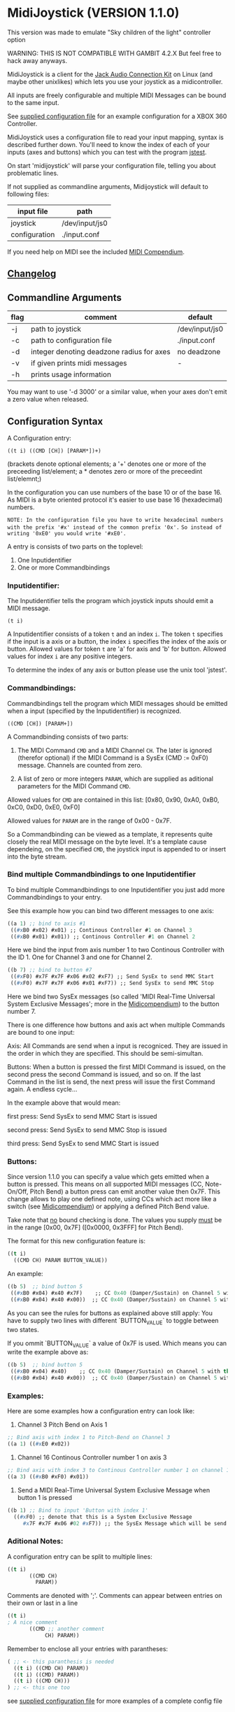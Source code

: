 
* MidiJoystick (VERSION 1.1.0)

This version was made to emulate "Sky children of the light" controller option

WARNING: THIS IS NOT COMPATIBLE WITH GAMBIT 4.2.X But feel free to hack away anyways.

 MidiJoystick is a client for the [[http://www.jackaudio.org/][Jack Audio Connection Kit]] on Linux (and maybe other unixlikes) which lets you use your joystick as a midicontroller.

 All inputs are freely configurable and multiple MIDI Messages can be bound to the same input.

 
 See [[./input.conf][supplied configuration file]] for an example configuration for a XBOX 360 Controller.
 

 MidiJoystick uses a configuration file to read your input mapping, syntax is described further down.
 You'll need to know the index of each of your inputs (axes and buttons) which you can test with 
 the program [[http://linux.die.net/man/1/jstest][jstest]].
 
 On start 'midijoystick' will parse your configuration file, telling you about problematic lines.

 If not supplied as commandline arguments, Midijoystick will default to following files:

 | input file    | path           |
 |---------------+----------------|
 | joystick      | /dev/input/js0 |
 | configuration | ./input.conf   |

 If you need help on MIDI see the included [[./midicompendium.org][MIDI Compendium]].


** [[./CHANGELOG.org][Changelog]]

** Commandline Arguments

 | flag | comment                                   | default        |
 |------+-------------------------------------------+----------------|
 | -j   | path to joystick                          | /dev/input/js0 |
 | -c   | path to configuration file                | ./input.conf   |
 | -d   | integer denoting deadzone radius for axes | no deadzone    |
 | -v   | if given prints midi messages             | -              |
 | -h   | prints usage information                  |                | 

 You may want to use '-d 3000' or a similar value, when your axes don't emit a zero value when released.

** Configuration Syntax


 A Configuration entry:
 
   ~((t i) ((CMD [CH]) [PARAM*])+)~

 (brackets denote optional elements;
  a '+' denotes one or more of the preceeding list/element; 
  a * denotes zero or more of the preceedint list/elemnt;)

 In the configuration you can use numbers of the base 10 or of the base 16.
 As MIDI is a byte oriented protocol it's easier to use base 16 (hexadecimal) numbers.
 
~NOTE: In the configuration file you have to write hexadecimal numbers with the prefix '#x' instead of the common prefix '0x'.~
      ~So instead of writing '0xE0' you would write '#xE0'.~

 A entry is consists of two parts on the toplevel:
 
 1) One Inputidentifier
 2) One or more Commandbindings

*** Inputidentifier:  

 The Inputidentifier tells the program which joystick inputs should emit a MIDI message.

    ~(t i)~

 A Inputidentifier consists of a token ~t~ and an index ~i~.
 The token ~t~ specifies if the input is a axis or a button, the index ~i~ specifies the index of the axis or button.
 Allowed values for token ~t~ are 'a' for axis and 'b' for button.
 Allowed values for index ~i~ are any positive integers.

 To determine the index of any axis or button please use the unix tool 'jstest'.


*** Commandbindings:

 Commandbindings tell the program which MIDI messages should be emitted when a input (specified by the Inputidentifier) is recognized.

    ~((CMD [CH]) [PARAM+])~

 A Commandbinding consists of two parts:

 1) The MIDI Command ~CMD~ and a MIDI Channel ~CH~. The later is ignored (therefor optional) if the MIDI Command is a SysEx (CMD := 0xF0) message.
    Channels are counted from zero.

 2) A list of zero or more integers ~PARAM~, which are supplied as aditional parameters for the MIDI Command ~CMD~.

 Allowed values for ~CMD~ are contained in this list: [0x80, 0x90, 0xA0, 0xB0, 0xC0, 0xD0, 0xE0, 0xF0]
 
 Allowed values for ~PARAM~ are in the range of 0x00 - 0x7F.



 So a Commandbinding can be viewed as a template, it represents quite closely the real MIDI message on the byte level. It's a template cause dependeing,
 on the specified ~CMD~, the joystick input is appended to or insert into the byte stream.

*** Bind multiple Commandbindings to one Inputidentifier

 To bind multiple Commandbindings to one Inputidentifier you just add more Commandbindings to your entry.
 
 See this example how you can bind two different messages to one axis:

#+BEGIN_SRC lisp
 ((a 1) ;; bind to axis #1
  ((#xB0 #x02) #x01) ;; Continous Controller #1 on Channel 3
  ((#xB0 #x01) #x01)) ;; Continous Controller #1 on Channel 2
#+END_SRC

 Here we bind the input from axis number 1 to two Continous Controller with the ID 1.
 One for Channel 3 and one for Channel 2.

#+BEGIN_SRC lisp
 ((b 7) ;; bind to button #7
  ((#xF0) #x7F #x7F #x06 #x02 #xF7) ;; Send SysEx to send MMC Start
  ((#xF0) #x7F #x7F #x06 #x01 #xF7)) ;; Send SysEx to send MMC Stop
#+END_SRC

 Here we bind two SysEx messages (so called 'MIDI Real-Time Universal System Exclusive Messages'; more in the [[./midicompendium.org][Midicompendium]])
 to the button number 7. 

 
 There is one difference how buttons and axis act when multiple Commands are bound to one input:
 
 Axis: All Commands are send when a input is recogniced. They are issued in the order in which they are specified.
       This should be semi-simultan.

 Buttons: When a button is pressed the first MIDI Command is issued, on the second press the second Command is issued, and so on.
          If the last Command in the list is send, the next press will issue the first Command again. A endless cycle...

          In the example above that would mean:
          
          first  press: Send SysEx to send MMC Start is issued

          second press: Send SysEx to send MMC Stop is issued

          third  press: Send SysEx to send MMC Start is issued

*** Buttons:

 Since version 1.1.0 you can specify a value which gets emitted when a
 button is pressed.  This means on all supported MIDI messages (CC,
 Note-On/Off, Pitch Bend) a button press can emit another value then
 0x7F.  This change allows to play one defined note, using CCs which
 act more like a switch (see [[./midicompendium.org][Midicompendium]]) or applying a defined Pitch
 Bend value.

 Take note that _no_ bound checking is done. The values you supply
 _must_ be in the range [0x00, 0x7F] ([0x0000, 0x3FFF] for Pitch Bend).

 The format for this new configuration feature is:

#+BEGIN_SRC lisp
 ((t i)
   ((CMD CH) PARAM BUTTON_VALUE))
#+END_SRC

 An example:

#+BEGIN_SRC lisp
 ((b 5)  ;; bind button 5
  ((#xB0 #x04) #x40 #x7F)    ;; CC 0x40 (Damper/Sustain) on Channel 5 with the value 0x7F (ON)
  ((#xB0 #x04) #x40 #x00))  ;; CC 0x40 (Damper/Sustain) on Channel 5 with the value 0x00 (OFF)
#+END_SRC

 As you can see the rules for buttons as explained above still apply:
 You have to supply two lines with different `BUTTON_VALUE` to toggle between two states.

 If you ommit `BUTTON_VALUE` a value of 0x7F is used. Which means you can write the example above as:

#+BEGIN_SRC lisp
 ((b 5)  ;; bind button 5
  ((#xB0 #x04) #x40)    ;; CC 0x40 (Damper/Sustain) on Channel 5 with the _implicit_ value 0x7F (ON)
  ((#xB0 #x04) #x40 #x00))  ;; CC 0x40 (Damper/Sustain) on Channel 5 with the value 0x00 (OFF)
#+END_SRC



*** Examples:

 Here are some examples how a configuration entry can look like:

 1) Channel 3 Pitch Bend on Axis 1

#+BEGIN_SRC lisp
 ;; Bind axis with index 1 to Pitch-Bend on Channel 3
 ((a 1) ((#xE0 #x02))
#+END_SRC

 2) Channel 16 Continous Controller number 1 on axis 3

#+BEGIN_SRC lisp
 ;; Bind axis with index 3 to Continous Controller number 1 on channel 16
 ((a 3) ((#xB0 #xF0) #x01))
#+END_SRC
 
 3) Send a MIDI Real-Time Universal System Exclusive Message when button 1 is pressed

#+BEGIN_SRC lisp
 ((b 1) ;; Bind to input 'Button with index 1'
   ((#xF0) ;; denote that this is a System Exclusive Message
      #x7F #x7F #x06 #02 #xF7)) ;; the SysEx Message which will be send (here: MIDI Machine Control to start playing)
#+END_SRC

*** Aditional Notes:

 
 A configuration entry can be split to multiple lines:

#+BEGIN_SRC lisp
 ((t i) 
        ((CMD CH) 
          PARAM))
#+END_SRC

 Comments are denoted with ';'. Comments can appear between entries on their own or last in a line

#+BEGIN_SRC lisp
 ((t i) 
 ; A nice comment 
        ((CMD ;; another comment 
             CH) PARAM))
#+END_SRC
 
 Remember to enclose all your entries with parantheses:

#+BEGIN_SRC lisp
  ( ;; <- this paranthesis is needed
    ((t i) ((CMD CH) PARAM))
    ((t i) ((CMD) PARAM))
    ((t i) ((CMD CH)))
  ) ;; <- this one too
#+END_SRC

 see [[./input.conf][supplied configuration file]] for more examples of a complete config file

*** Overview Table

| token | note                                                                                                                                               | values           |
|-------+----------------------------------------------------------------------------------------------------------------------------------------------------+------------------|
| t     | specifies input type: a for axis; b  buttons                                                                                                       | [ab]             |
| i     | specifies index of the input type                                                                                                                  | [0-9]+           |
| CMD   | Midi command identifier as two digit hex number (see table below)                                                                                  | #x[89a-fA-F]0    |
| CH    | Midi channel for the command as a two digit hex number (0x00 - > 0x0F) so 0x00 is Channel 1                                                        | #x0[0-9a-fA-F]   |
| PARAM | optional parameter as a two digit hex number (0x00 -> 0x7F),  no default if omitted command; Meaning of PARAM is special to CMD -> see table below | [0-7][0-9a-fA-F] |
| ;     | indicates a Comment                                                                                                                                |                  |



** Implemented Midi Commands

 To use Note-On/Off messages you should follow the following example configuration:

#+BEGIN_SRC lisp
 ;; bind note-off and note-on to axis 1 for channel 1
 ((a 1) 
  (#x80 #x00) ; first send note-off, the value for note off is the last read value from axis 1
  (#x90 #x00)) ; then send note-on, the value for note on is the current read value from axis 2
#+END_SRC

 So on two inputs on the same axis following MIDI Messages are generated:

#+BEGIN_SRC 
   # First Input: we start off with a 'last-value' of 0x00 which translates to MIDI note 64
   0: 80 40 7f note off (channel  0): pitch  64, velocity 127
   1: 90 40 7f note on  (channel  0): pitch  64, velocity 127

   # Second Input: Last played note gets muted (compare msg 2 vs 1), new note sounds until next input
   2: 80 40 7f note off (channel  0): pitch  64, velocity 127
   3: 90 45 7f note on  (channel  0): pitch  69, velocity 127
#+END_SRC

 Any other use of Note-on/off is not tested, but you are free to experiment.
 See the [[./input.conf][example configuration]], where a button is bound to CC 0x7B which mutes all sounding notes of a Channel.


 | Command | Meaning                   | joystick read value | config                                 | comment                                     |
 |---------+---------------------------+---------------------+----------------------------------------+---------------------------------------------|
 |    0x80 | Note-Off                  | -                   | -                                      | note value is the value of the event bevore |
 |    0x90 | Note-On                   | Note value          |                                        |                                             |
 |    0xB0 | Continous Controller (CC) | controller value    | CC ID                                  | see table of CC IDs in the [[./midicompendium.org][MIDI Compendium]]  |
 |    0xC0 | Patch Change              | not used            | patch number                           |                                             |
 |    0xD0 | Channel Pressure          | pressure amount     | not used                               |                                             |
 |    0xE0 | Pitch Bend                | bend amount         | not used                               |                                             |
 |    0xF0 | SysEx Messages            | not used            | the SysEx Message which should be send |                                             |

 For further information see the included [[./midicompendium.org][MIDI Compendium]]

** [[./midicompendium.org][MIDI Compendium]]

** TODOs
   
- TODO Support System Realtime Messages (Start, Stop, Reset )
- TODO +allow to configure midi value emitted when button is pressed (instead of hardcoded 0x7F)+ fixed in 1.1.0
- TODO _maybe_ find a way to configure buttons as mod keys for axis events (e.g. axis mapped to Pitch Bend, hold a button and axis now emits CC )

  

** How to build

 ~$ make all~

 will build:
 - midijoystick:    main program

 Dependencies:
 - [[http://www.jackaudio.org][Jack Audio Connection Kit]] Tested Version: jack2 1.9.10-4
 - [[http://gambitscheme.org/wiki/index.php/Main_Page][Gambit]] Tested Version: 4.8.4-1

 Tested Version numbers taken from the Arch Linux Packages.

** Additional Notes

 The joystick api maps axes values to a int16_t (positive and negative) range. While midi data bytes range from 0x00 to 0x7F.
 So we're mapping the axis values to uint16_t and then to the midi data range (0x00 - 0x7F), thus the real axis value of 0x00 is a midi
 value of 0x40. A real axis value of 0x00 occures when the axis controler is at center position.
 
** Source Code Map


 | file(s)          | comments                                                                  |
 |------------------+---------------------------------------------------------------------------|
 | midijoystick.scm | main program                                                              |
 | glue.{c,h}       | glue.c gets included into midijoystick.scm it holds some helper functions |
 | joystick.{c,h}   | for talking with the joystick device file                                 |
 | midijack.{c,h}   | for talking with jackaudio server                                         |


** License

   [[./LICENSE][MIT]]
